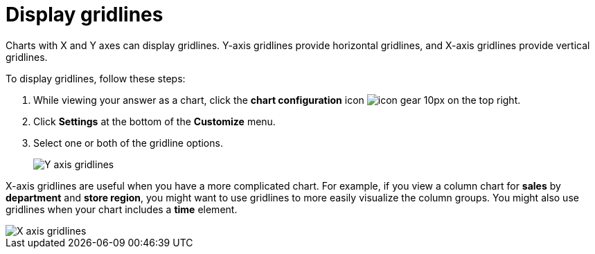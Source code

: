 = Display gridlines
:last_updated: 2/24/2020
:permalink: /:collection/:path.html
:sidebar: mydoc_sidebar
:summary: You can display gridlines on charts with X and Y axes.

Charts with X and Y axes can display gridlines.
Y-axis gridlines provide horizontal gridlines, and X-axis gridlines provide vertical gridlines.

To display gridlines, follow these steps:

. While viewing your answer as a chart, click the *chart configuration* icon image:/images/icon-gear-10px.png[] on the top right.
. Click *Settings* at the bottom of the *Customize* menu.
. Select one or both of the gridline options.
+
image::/images/chartconfig-yaxisgrid.png[Y axis gridlines]

X-axis gridlines are useful when you have a more complicated chart.
For example, if you view a column chart for *sales* by *department* and *store region*, you might want to use gridlines to more easily visualize the column groups.
You might also use gridlines when your chart includes a *time* element.

image::/images/chartconfig-xaxisgrid.png[X axis gridlines]

